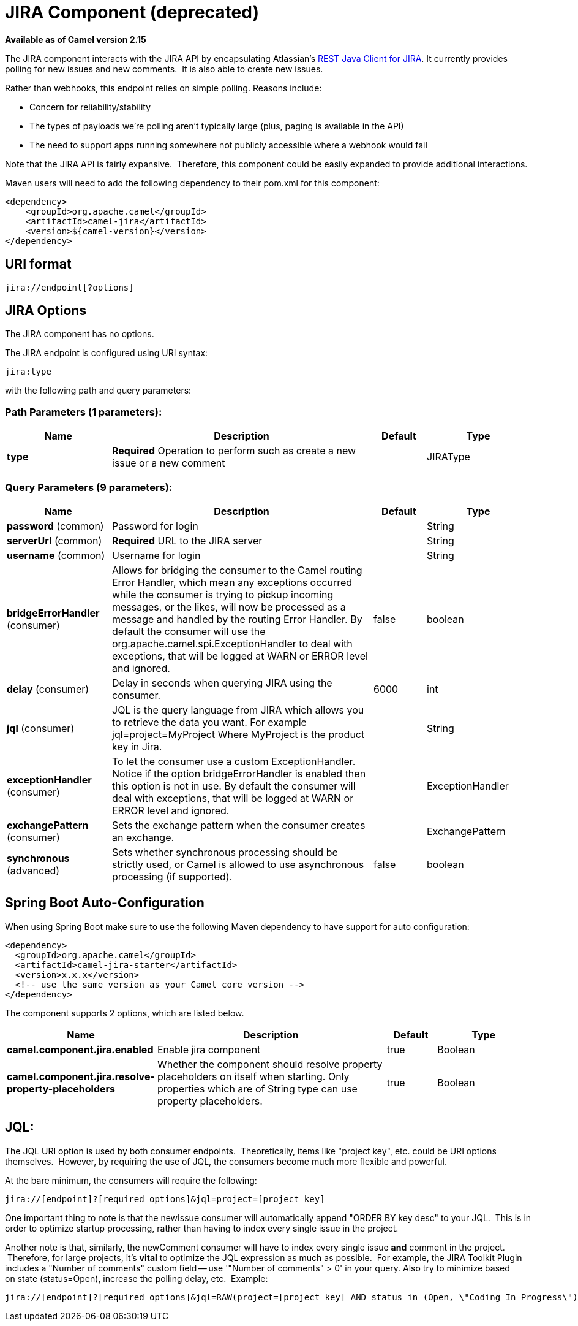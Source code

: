 [[jira-component]]
= JIRA Component (deprecated)
//THIS FILE IS COPIED: EDIT THE SOURCE FILE:
:page-source: components/camel-jira/src/main/docs/jira-component.adoc

*Available as of Camel version 2.15*



The JIRA component interacts with the JIRA API by encapsulating
Atlassian's https://marketplace.atlassian.com/plugins/com.atlassian.jira.jira-rest-java-client[REST
Java Client for JIRA]. It currently provides polling for new issues and
new comments.  It is also able to create new issues.

Rather than webhooks, this endpoint relies on simple polling. Reasons
include:

* Concern for reliability/stability
* The types of payloads we're polling aren't typically large (plus,
paging is available in the API)
* The need to support apps running somewhere not publicly accessible
where a webhook would fail

Note that the JIRA API is fairly expansive.  Therefore, this component
could be easily expanded to provide additional interactions.

Maven users will need to add the following dependency to their pom.xml
for this component:

[source,xml]
---------------------------------------
<dependency>
    <groupId>org.apache.camel</groupId>
    <artifactId>camel-jira</artifactId>
    <version>${camel-version}</version>
</dependency>
---------------------------------------

== URI format

[source,text]
-------------------------
jira://endpoint[?options]
-------------------------

== JIRA Options


// component options: START
The JIRA component has no options.
// component options: END




// endpoint options: START
The JIRA endpoint is configured using URI syntax:

----
jira:type
----

with the following path and query parameters:

=== Path Parameters (1 parameters):


[width="100%",cols="2,5,^1,2",options="header"]
|===
| Name | Description | Default | Type
| *type* | *Required* Operation to perform such as create a new issue or a new comment |  | JIRAType
|===


=== Query Parameters (9 parameters):


[width="100%",cols="2,5,^1,2",options="header"]
|===
| Name | Description | Default | Type
| *password* (common) | Password for login |  | String
| *serverUrl* (common) | *Required* URL to the JIRA server |  | String
| *username* (common) | Username for login |  | String
| *bridgeErrorHandler* (consumer) | Allows for bridging the consumer to the Camel routing Error Handler, which mean any exceptions occurred while the consumer is trying to pickup incoming messages, or the likes, will now be processed as a message and handled by the routing Error Handler. By default the consumer will use the org.apache.camel.spi.ExceptionHandler to deal with exceptions, that will be logged at WARN or ERROR level and ignored. | false | boolean
| *delay* (consumer) | Delay in seconds when querying JIRA using the consumer. | 6000 | int
| *jql* (consumer) | JQL is the query language from JIRA which allows you to retrieve the data you want. For example jql=project=MyProject Where MyProject is the product key in Jira. |  | String
| *exceptionHandler* (consumer) | To let the consumer use a custom ExceptionHandler. Notice if the option bridgeErrorHandler is enabled then this option is not in use. By default the consumer will deal with exceptions, that will be logged at WARN or ERROR level and ignored. |  | ExceptionHandler
| *exchangePattern* (consumer) | Sets the exchange pattern when the consumer creates an exchange. |  | ExchangePattern
| *synchronous* (advanced) | Sets whether synchronous processing should be strictly used, or Camel is allowed to use asynchronous processing (if supported). | false | boolean
|===
// endpoint options: END
// spring-boot-auto-configure options: START
== Spring Boot Auto-Configuration

When using Spring Boot make sure to use the following Maven dependency to have support for auto configuration:

[source,xml]
----
<dependency>
  <groupId>org.apache.camel</groupId>
  <artifactId>camel-jira-starter</artifactId>
  <version>x.x.x</version>
  <!-- use the same version as your Camel core version -->
</dependency>
----


The component supports 2 options, which are listed below.



[width="100%",cols="2,5,^1,2",options="header"]
|===
| Name | Description | Default | Type
| *camel.component.jira.enabled* | Enable jira component | true | Boolean
| *camel.component.jira.resolve-property-placeholders* | Whether the component should resolve property placeholders on itself when starting. Only properties which are of String type can use property placeholders. | true | Boolean
|===
// spring-boot-auto-configure options: END




== JQL:

The JQL URI option is used by both consumer endpoints.  Theoretically,
items like "project key", etc. could be URI options themselves.
 However, by requiring the use of JQL, the consumers become much more
flexible and powerful.

At the bare minimum, the consumers will require the following:

[source,text]
--------------------------------------------------------------
jira://[endpoint]?[required options]&jql=project=[project key]
--------------------------------------------------------------

One important thing to note is that the newIssue consumer will
automatically append "ORDER BY key desc" to your JQL.  This is in order
to optimize startup processing, rather than having to index every single
issue in the project.

Another note is that, similarly, the newComment consumer will have to
index every single issue *and* comment in the project.  Therefore, for
large projects, it's *vital* to optimize the JQL expression as much as
possible.  For example, the JIRA Toolkit Plugin includes a "Number of
comments" custom field -- use '"Number of comments" > 0' in your query.
Also try to minimize based on state (status=Open), increase the polling
delay, etc.  Example:

[source,text]
----------------------------------------------------------------------------------------------------------------------------------------------
jira://[endpoint]?[required options]&jql=RAW(project=[project key] AND status in (Open, \"Coding In Progress\") AND \"Number of comments\">0)"
----------------------------------------------------------------------------------------------------------------------------------------------